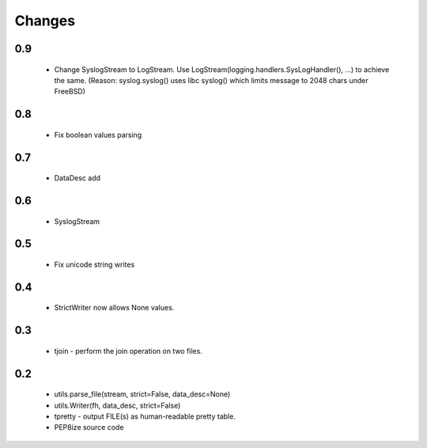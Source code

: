 Changes
=======

0.9
---
	* Change SyslogStream to LogStream. Use LogStream(logging.handlers.SysLogHandler(), ...) to achieve the same.
	  (Reason: syslog.syslog() uses libc syslog() which limits message to 2048 chars under FreeBSD)

0.8
---
	* Fix boolean values parsing

0.7
---
	* DataDesc add

0.6
---
	* SyslogStream

0.5
---
    * Fix unicode string writes

0.4
---
    * StrictWriter now allows None values.

0.3
---
    * tjoin - perform the join operation on two files.

0.2
---

    * utils.parse_file(stream, strict=False, data_desc=None)
    * utils.Writer(fh, data_desc, strict=False)
    * tpretty - output FILE(s) as human-readable pretty table.
    * PEP8ize source code
